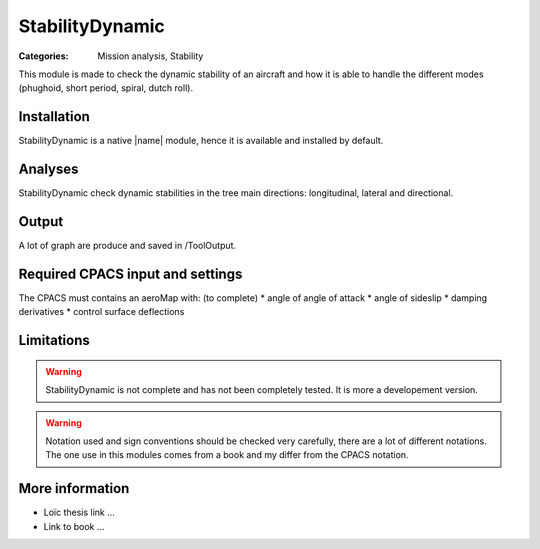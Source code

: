 StabilityDynamic
================

:Categories: Mission analysis, Stability

This module is made to check the dynamic stability of an aircraft and how it is able to handle the different modes (phughoid, short period, spiral, dutch roll).

Installation
------------

StabilityDynamic is a native |name| module, hence it is available and installed by default.

Analyses
--------

StabilityDynamic check dynamic stabilities in the tree main directions: longitudinal, lateral and directional.

Output
------

A lot of graph are produce and saved in /ToolOutput.

Required CPACS input and settings
---------------------------------

The CPACS must contains an aeroMap with: (to complete)
* angle of angle of attack
* angle of sideslip
* damping derivatives
* control surface deflections


Limitations
-----------

.. warning::

    StabilityDynamic is not complete and has not been completely tested. It is more a developement version.

.. warning::

    Notation used and sign conventions should be checked very carefully, there are a lot of different notations. The one use in this modules comes from a book and my differ from the CPACS notation.


More information
----------------

* Loïc thesis link ...
* Link to book ...
